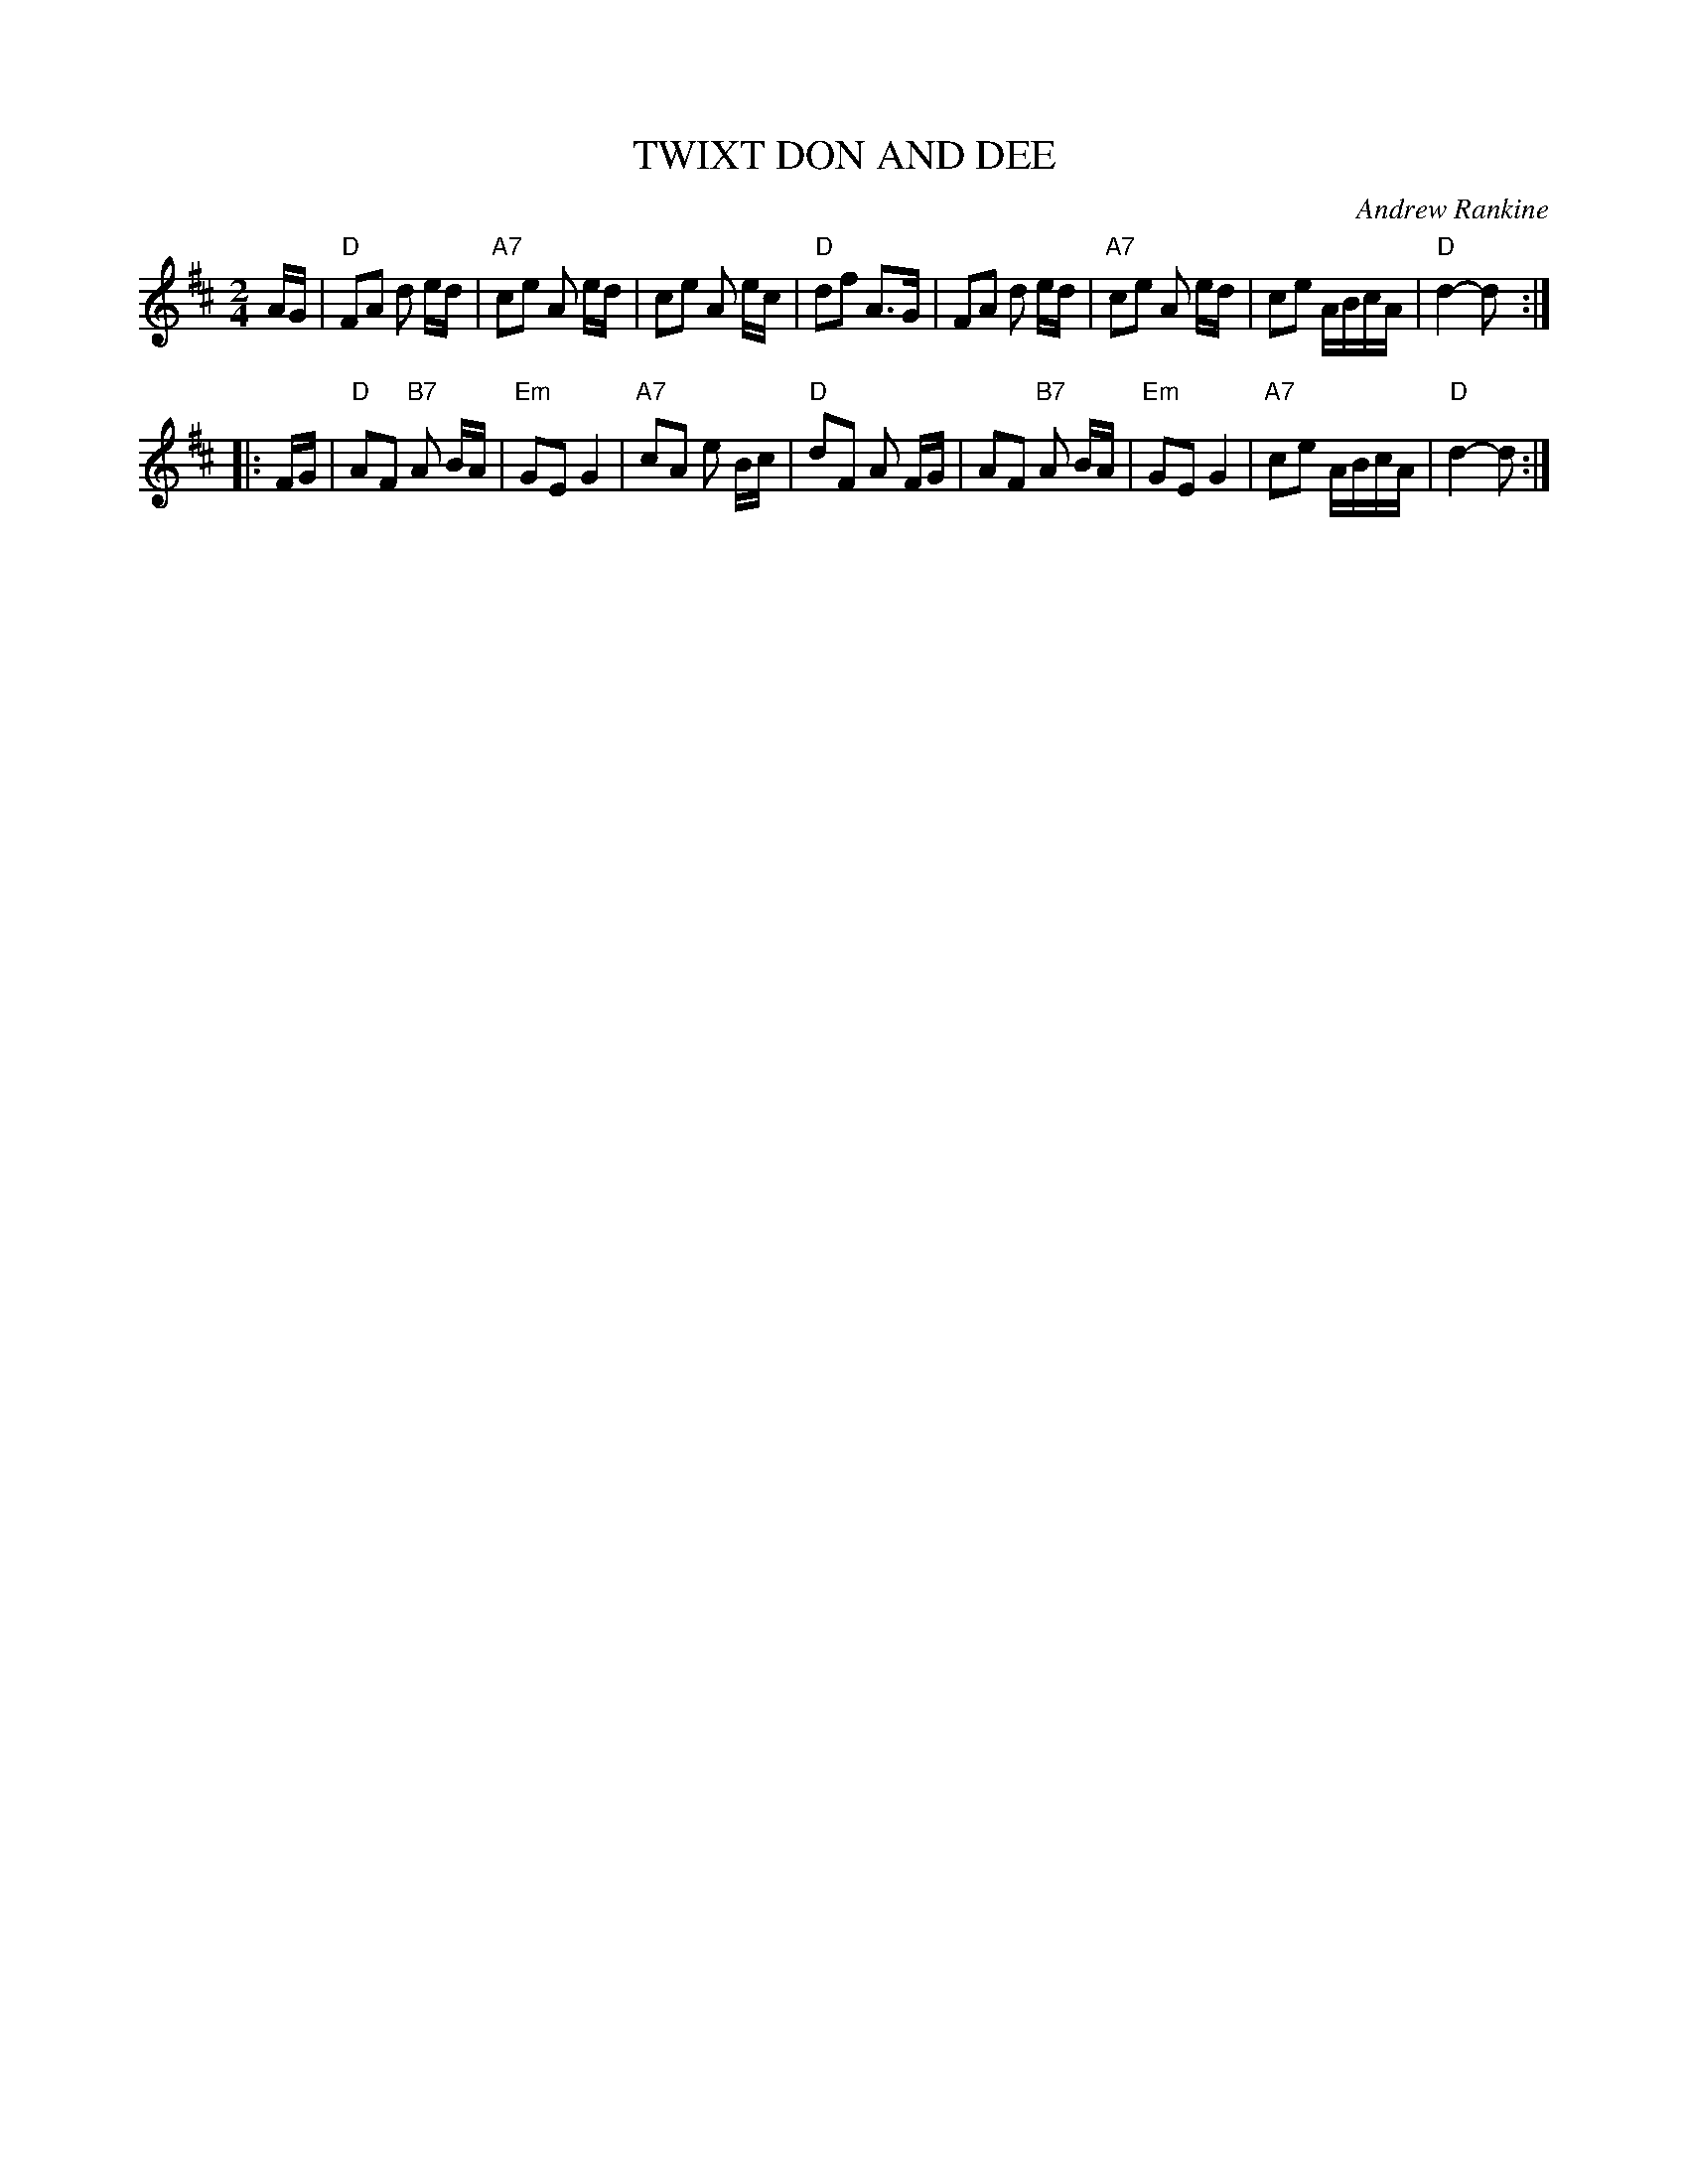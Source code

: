 X: 39
T: TWIXT DON AND DEE
C: Andrew Rankine
R: march
B: "The Complete Andrew Rankine Collection of Scottish Country Dance Tunes" p.42
Z: 2017 John Chambers <jc:trillian.mit.edu>
M: 2/4
L: 1/16
K: D
AG |\
"D"F2A2 d2 ed | "A7"c2e2 A2 ed | c2e2 A2 ec | "D"d2f2 A3G |\
F2A2 d2 ed | "A7"c2e2 A2 ed | c2e2 ABcA | "D"d4- d2 :|
|: FG |\
"D"A2F2 "B7"A2 BA | "Em"G2E2 G4 | "A7"c2A2 e2 Bc | "D"d2F2 A2 FG |\
A2F2 "B7"A2 BA | "Em"G2E2 G4 | "A7"c2e2 ABcA | "D"d4- d2 :|
